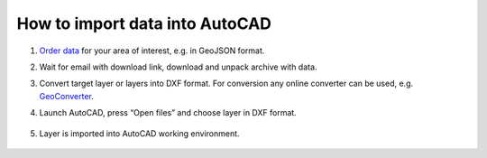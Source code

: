 .. _data_autocad:

How to import data into AutoCAD
===========================

#. `Order data <https://data.nextgis.com/en/>`_ for your area of interest, e.g. in GeoJSON format.
#. Wait for email with download link, download and unpack archive with data.
#. Convert target layer or layers into DXF format. For conversion any online converter can be used, e.g. `GeoConverter <https://geoconverter.hsr.ch/vector>`_.
#. Launch AutoCAD, press “Open files” and choose layer in DXF format.

   .. figure:: _static/autocad1.png
      :name: autocad1
      :align: center
      :width: 16cm

#. Layer is imported into AutoCAD working environment.

   .. figure:: _static/autocad2.png
      :name: autocad2
      :align: center
      :width: 16cm
